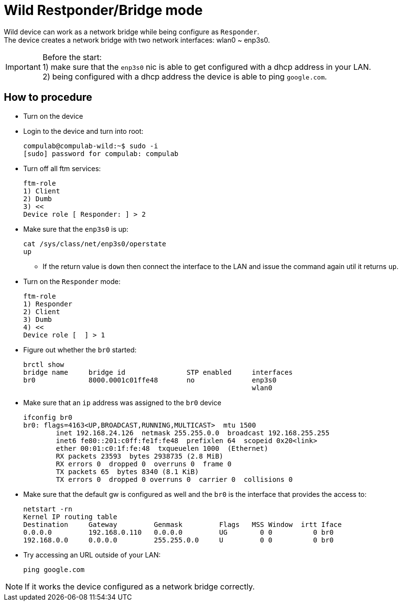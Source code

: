 # Wild Restponder/Bridge mode

Wild device can work as a network bridge while being configure as `Responder`. +
The device creates a network bridge with two network interfaces: wlan0 ~ enp3s0.

IMPORTANT: Before the start: +
1) make sure that the `enp3s0` nic is able to get configured with a dhcp address in your LAN. +
2) being configured with a dhcp address the device is able to ping `google.com`.

## How to procedure
* Turn on the device
* Login to the device and turn into root:
[source,code]
compulab@compulab-wild:~$ sudo -i
[sudo] password for compulab: compulab

* Turn off all ftm services:
[source,code]
ftm-role
1) Client
2) Dumb
3) <<
Device role [ Responder: ] > 2

* Make sure that the `enp3s0` is up:
[source,code]
cat /sys/class/net/enp3s0/operstate                                                                                                                                                                                                                                                                                                                    
up

** If the return value is `down` then connect the interface to the LAN and issue the command again util it returns `up`.

* Turn on the `Responder` mode:
[source,code]
ftm-role 
1) Responder
2) Client
3) Dumb
4) <<
Device role [  ] > 1

* Figure out whether the `br0` started:
[source,code]
brctl show
bridge name     bridge id               STP enabled     interfaces
br0             8000.0001c01ffe48       no              enp3s0
                                                        wlan0

* Make sure that an `ip` address was assigned to the `br0` device
[source,code]
ifconfig br0
br0: flags=4163<UP,BROADCAST,RUNNING,MULTICAST>  mtu 1500
        inet 192.168.24.126  netmask 255.255.0.0  broadcast 192.168.255.255
        inet6 fe80::201:c0ff:fe1f:fe48  prefixlen 64  scopeid 0x20<link>
        ether 00:01:c0:1f:fe:48  txqueuelen 1000  (Ethernet)
        RX packets 23593  bytes 2938735 (2.8 MiB)
        RX errors 0  dropped 0  overruns 0  frame 0
        TX packets 65  bytes 8340 (8.1 KiB)
        TX errors 0  dropped 0 overruns 0  carrier 0  collisions 0
       
* Make sure that the default gw is configured as well and the `br0` is the interface that provides the access to:
[source,code]
netstart -rn
Kernel IP routing table
Destination     Gateway         Genmask         Flags   MSS Window  irtt Iface
0.0.0.0         192.168.0.110   0.0.0.0         UG        0 0          0 br0
192.168.0.0     0.0.0.0         255.255.0.0     U         0 0          0 br0

* Try accessing an URL outside of your LAN:
[source,code]
ping google.com

NOTE: If it works the device configured as a network bridge correctly.
